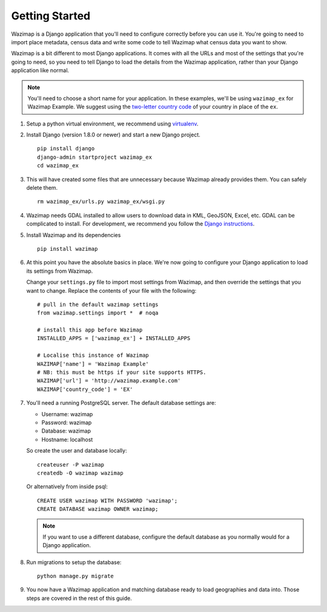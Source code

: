 Getting Started
===============

Wazimap is a Django application that you'll need to configure correctly before you can use it.
You're going to need to import place metadata, census data and write some code to tell Wazimap
what census data you want to show.

Wazimap is a bit different to most Django applications. It comes with all the URLs and most
of the settings that you're going to need, so you need to tell Django to load the details
from the Wazimap application, rather than your Django application like normal.

.. note:: 

    You'll need to choose a short name for your application. In these examples,
    we'll be using ``wazimap_ex`` for Wazimap Example. We suggest using
    the `two-letter country code <https://en.wikipedia.org/wiki/ISO_3166-1_alpha-2>`_ of your
    country in place of the ``ex``.

1. Setup a python virtual environment, we recommend using `virtualenv <https://virtualenv.readthedocs.org/en/latest/>`_.

2. Install Django (version 1.8.0 or newer) and start a new Django project. ::

    pip install django
    django-admin startproject wazimap_ex
    cd wazimap_ex

3. This will have created some files that are unnecessary because Wazimap already provides them.
   You can safely delete them. ::

    rm wazimap_ex/urls.py wazimap_ex/wsgi.py

4. Wazimap needs GDAL installed to allow users to download data in KML, GeoJSON, Excel, etc.
   GDAL can be complicated to install. For development, we recommend you follow the
   `Django instructions <https://docs.djangoproject.com/en/1.8/ref/contrib/gis/install/geolibs/>`_.

5. Install Wazimap and its dependencies ::

    pip install wazimap

6. At this point you have the absolute basics in place. We're now going to configure
   your Django application to load its settings from Wazimap.

   Change your ``settings.py`` file to import most settings from Wazimap, and then
   override the settings that you want to change. Replace the contents of
   your file with the following: ::



      # pull in the default wazimap settings
      from wazimap.settings import *  # noqa

      # install this app before Wazimap
      INSTALLED_APPS = ['wazimap_ex'] + INSTALLED_APPS

      # Localise this instance of Wazimap
      WAZIMAP['name'] = 'Wazimap Example'
      # NB: this must be https if your site supports HTTPS.
      WAZIMAP['url'] = 'http://wazimap.example.com'
      WAZIMAP['country_code'] = 'EX'

   .. seealso::

       See the :ref:`config` section for more details on configuration options.

7. You'll need a running PostgreSQL server. The default database settings are:

   * Username: wazimap
   * Password: wazimap
   * Database: wazimap
   * Hostname: localhost

   So create the user and database locally: ::

       createuser -P wazimap
       createdb -O wazimap wazimap

   Or alternatively from inside psql: ::

       CREATE USER wazimap WITH PASSWORD 'wazimap';
       CREATE DATABASE wazimap OWNER wazimap;

   .. note::

       If you want to use a different database, configure the default database
       as you normally would for a Django application.

8. Run migrations to setup the database: ::

    python manage.py migrate

9. You now have a Wazimap application and matching database ready to load
   geographies and data into. Those steps are covered in the rest of this
   guide.
